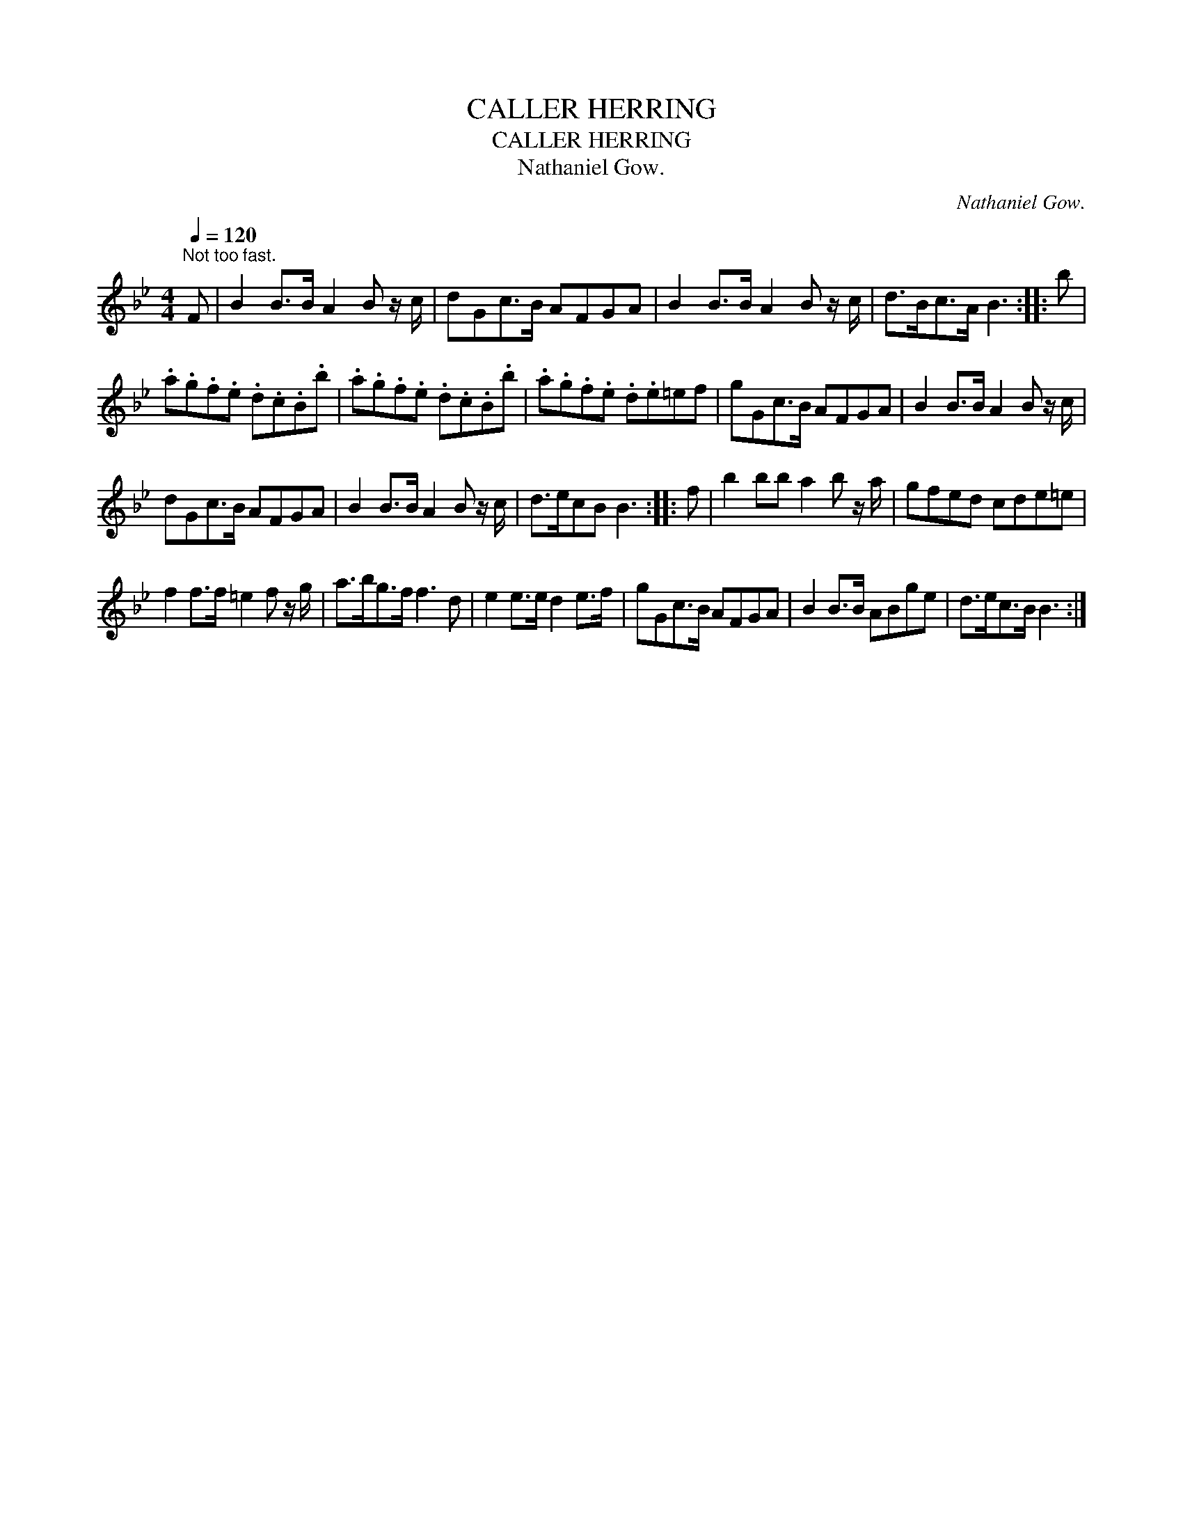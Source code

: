 X:1
T:CALLER HERRING
T:CALLER HERRING
T:Nathaniel Gow.
C:Nathaniel Gow.
L:1/8
Q:1/4=120
M:4/4
K:Bb
V:1 treble 
V:1
"^Not too fast." F | B2 B>B A2 B z/ c/ | dGc>B AFGA | B2 B>B A2 B z/ c/ | d>Bc>A B3 :: b | %6
 .a.g.f.e .d.c.B.b | .a.g.f.e .d.c.B.b | .a.g.f.e .d.e=ef | gGc>B AFGA | B2 B>B A2 B z/ c/ | %11
 dGc>B AFGA | B2 B>B A2 B z/ c/ | d>ecB B3 :: f | b2 bb a2 b z/ a/ | gfed cde=e | %17
 f2 f>f =e2 f z/ g/ | a>bg>f f3 d | e2 e>e d2 e>f | gGc>B AFGA | B2 B>B ABge | d>ec>B B3 :| %23

